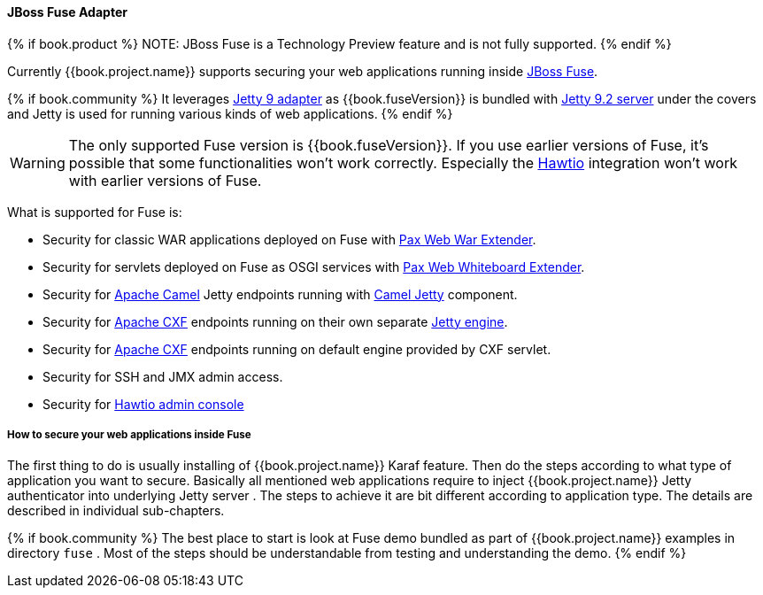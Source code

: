
[[_fuse_adapter]]
==== JBoss Fuse Adapter

{% if book.product %}
NOTE: JBoss Fuse is a Technology Preview feature and is not fully supported.
{% endif %}

Currently {{book.project.name}} supports securing your web applications running inside http://developers.redhat.com/products/fuse/overview/[JBoss Fuse].

{% if book.community %}
It leverages <<fake/../jetty9-adapter.adoc#_jetty9_adapter,Jetty 9 adapter>> as {{book.fuseVersion}} is bundled with http://eclipse.org/jetty/[Jetty 9.2 server]
under the covers and Jetty is used for running various kinds of web applications.
{% endif %}

WARNING: The only supported Fuse version is {{book.fuseVersion}}. If you use earlier versions of Fuse, it's possible that some functionalities won't work correctly.
Especially the http://hawt.io[Hawtio] integration won't work with earlier versions of Fuse.

What is supported for Fuse is:

* Security for classic WAR applications deployed on Fuse with https://ops4j1.jira.com/wiki/display/ops4j/Pax+Web+Extender+-+War[Pax Web War Extender].
* Security for servlets deployed on Fuse as OSGI services with https://ops4j1.jira.com/wiki/display/ops4j/Pax+Web+Extender+-+Whiteboard[Pax Web Whiteboard Extender].
* Security for http://camel.apache.org/[Apache Camel] Jetty endpoints running with http://camel.apache.org/jetty.html[Camel Jetty] component. 
* Security for http://cxf.apache.org/[Apache CXF] endpoints running on their own separate http://cxf.apache.org/docs/jetty-configuration.html[Jetty engine]. 
* Security for http://cxf.apache.org/[Apache CXF] endpoints running on default engine provided by CXF servlet. 
* Security for SSH and JMX admin access.
* Security for http://hawt.io[Hawtio admin console]

===== How to secure your web applications inside Fuse

The first thing to do is usually installing of {{book.project.name}} Karaf feature. Then do the steps according to what type of application you want to secure.
Basically all mentioned web applications require to inject {{book.project.name}} Jetty authenticator into underlying Jetty server . The steps to achieve it are bit different
according to application type. The details are described in individual sub-chapters.

{% if book.community %}
The best place to start is look at Fuse demo bundled as part of {{book.project.name}} examples in directory `fuse` . Most of the steps should be understandable from testing and
understanding the demo.
{% endif %}